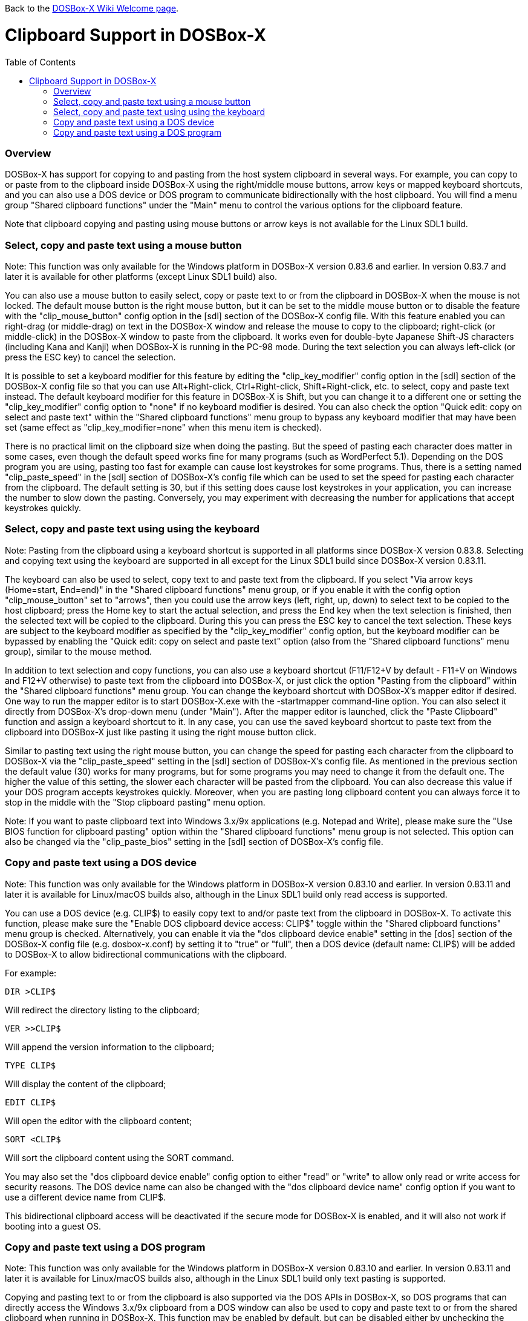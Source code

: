 :toc: macro

ifdef::env-github[:suffixappend:]
ifndef::env-github[:suffixappend:]

Back to the link:Home{suffixappend}[DOSBox-X Wiki Welcome page].

# Clipboard Support in DOSBox-X

toc::[]

### Overview

DOSBox-X has support for copying to and pasting from the host system clipboard in several ways. For example, you can copy to or paste from to the clipboard inside DOSBox-X using the right/middle mouse buttons, arrow keys or mapped keyboard shortcuts, and you can also use a DOS device or DOS program to communicate bidirectionally with the host clipboard. You will find a menu group "Shared clipboard functions" under the "Main" menu to control the various options for the clipboard feature.

Note that clipboard copying and pasting using mouse buttons or arrow keys is not available for the Linux SDL1 build.

### Select, copy and paste text using a mouse button
Note: This function was only available for the Windows platform in DOSBox-X version 0.83.6 and earlier. In version 0.83.7 and later it is available for other platforms (except Linux SDL1 build) also.

You can also use a mouse button to easily select, copy or paste text to or from the clipboard in DOSBox-X when the mouse is not locked. The default mouse button is the right mouse button, but it can be set to the middle mouse button or to disable the feature with the "clip_mouse_button" config option in the [sdl] section of the DOSBox-X config file. With this feature enabled you can right-drag (or middle-drag) on text in the DOSBox-X window and release the mouse to copy to the clipboard; right-click (or middle-click) in the DOSBox-X window to paste from the clipboard. It works even for double-byte Japanese Shift-JS characters (including Kana and Kanji) when DOSBox-X is running in the PC-98 mode. During the text selection you can always left-click (or press the ESC key) to cancel the selection.

It is possible to set a keyboard modifier for this feature by editing the "clip_key_modifier" config option in the [sdl] section of the DOSBox-X config file so that you can use Alt+Right-click, Ctrl+Right-click, Shift+Right-click, etc. to select, copy and paste text instead. The default keyboard modifier for this feature in DOSBox-X is Shift, but you can change it to a different one or setting the "clip_key_modifier" config option to "none" if no keyboard modifier is desired. You can also check the option "Quick edit: copy on select and paste text" within the "Shared clipboard functions" menu group to bypass any keyboard modifier that may have been set (same effect as "clip_key_modifier=none" when this menu item is checked).

There is no practical limit on the clipboard size when doing the pasting. But the speed of pasting each character does matter in some cases, even though the default speed works fine for many programs (such as WordPerfect 5.1). Depending on the DOS program you are using, pasting too fast for example can cause lost keystrokes for some programs. Thus, there is a setting named "clip_paste_speed" in the [sdl] section of DOSBox-X's config file which can be used to set the speed for pasting each character from the clipboard. The default setting is 30, but if this setting does cause lost keystrokes in your application, you can increase the number to slow down the pasting. Conversely, you may experiment with decreasing the number for applications that accept keystrokes quickly.

### Select, copy and paste text using using the keyboard
Note: Pasting from the clipboard using a keyboard shortcut is supported in all platforms since DOSBox-X version 0.83.8. Selecting and copying text using the keyboard are supported in all except for the Linux SDL1 build since DOSBox-X version 0.83.11.

The keyboard can also be used to select, copy text to and paste text from the clipboard. If you select "Via arrow keys (Home=start, End=end)" in the "Shared clipboard functions" menu group, or if you enable it with the config option "clip_mouse_button" set to "arrows", then you could use the arrow keys (left, right, up, down) to select text to be copied to the host clipboard; press the Home key to start the actual selection, and press the End key when the text selection is finished, then the selected text will be copied to the clipboard. During this you can press the ESC key to cancel the text selection. These keys are subject to the keyboard modifier as specified by the "clip_key_modifier" config option, but the keyboard modifier can be bypassed by enabling the "Quick edit: copy on select and paste text" option (also from the "Shared clipboard functions" menu group), similar to the mouse method.

In addition to text selection and copy functions, you can also use a keyboard shortcut (F11/F12+V by default - F11+V on Windows and F12+V otherwise) to paste text from the clipboard into DOSBox-X, or just click the option "Pasting from the clipboard" within the "Shared clipboard functions" menu group. You can change the keyboard shortcut with DOSBox-X's mapper editor if desired. One way to run the mapper editor is to start DOSBox-X.exe with the -startmapper command-line option. You can also select it directly from DOSBox-X's drop-down menu (under "Main"). After the mapper editor is launched, click the "Paste Clipboard" function and assign a keyboard shortcut to it. In any case, you can use the saved keyboard shortcut to paste text from the clipboard into DOSBox-X just like pasting it using the right mouse button click.

Similar to pasting text using the right mouse button, you can change the speed for pasting each character from the clipboard to DOSBox-X via the "clip_paste_speed" setting in the [sdl] section of DOSBox-X's config file. As mentioned in the previous section the default value (30) works for many programs, but for some programs you may need to change it from the default one. The higher the value of this setting, the slower each character will be pasted from the clipboard. You can also decrease this value if your DOS program accepts keystrokes quickly. Moreover, when you are pasting long clipboard content you can always force it to stop in the middle with the "Stop clipboard pasting" menu option.

Note: If you want to paste clipboard text into Windows 3.x/9x applications (e.g. Notepad and Write), please make sure the "Use BIOS function for clipboard pasting" option within the "Shared clipboard functions" menu group is not selected. This option can also be changed via the "clip_paste_bios" setting in the [sdl] section of DOSBox-X's config file.

### Copy and paste text using a DOS device
Note: This function was only available for the Windows platform in DOSBox-X version 0.83.10 and earlier. In version 0.83.11 and later it is available for Linux/macOS builds also, although in the Linux SDL1 build only read access is supported.

You can use a DOS device (e.g. CLIP$) to easily copy text to and/or paste text from the clipboard in DOSBox-X. To activate this function, please make sure the "Enable DOS clipboard device access: CLIP$" toggle within the "Shared clipboard functions" menu group is checked. Alternatively, you can enable it via the "dos clipboard device enable" setting in the [dos] section of the DOSBox-X config file (e.g. dosbox-x.conf) by setting it to "true" or "full", then a DOS device (default name: CLIP$) will be added to DOSBox-X to allow bidirectional communications with the clipboard.

For example:

....
DIR >CLIP$
....
Will redirect the directory listing to the clipboard;

....
VER >>CLIP$
....
Will append the version information to the clipboard;

....
TYPE CLIP$
....
Will display the content of the clipboard;

....
EDIT CLIP$
....
Will open the editor with the clipboard content;

....
SORT <CLIP$
....
Will sort the clipboard content using the SORT command.

You may also set the "dos clipboard device enable" config option to either "read" or "write" to allow only read or write access for security reasons. The DOS device name can also be changed with the "dos clipboard device name" config option if you want to use a different device name from CLIP$.

This bidirectional clipboard access will be deactivated if the secure mode for DOSBox-X is enabled, and it will also not work if booting into a guest OS.

### Copy and paste text using a DOS program
Note: This function was only available for the Windows platform in DOSBox-X version 0.83.10 and earlier. In version 0.83.11 and later it is available for Linux/macOS builds also, although in the Linux SDL1 build only text pasting is supported.

Copying and pasting text to or from the clipboard is also supported via the DOS APIs in DOSBox-X, so DOS programs that can directly access the Windows 3.x/9x clipboard from a DOS window can also be used to copy and paste text to or from the shared clipboard when running in DOSBox-X. This function may be enabled by default, but can be disabled either by unchecking the option "Enable DOS clipboard API for applications" within the "Shared clipboard functions" menu group, or by setting the config option "dos clipboard api" to "false" in the [dos] section of the config file.

When DOS clipboard APIs are activated, the https://www.horstmuc.de/div.htm#wclip[WCLIP] tool by Horst Schaeffer for example can be used to access the shared clipboard inside DOSBox-X. Below are some examples of using this program to communicate with the clipboard:

....
DIR | WCLIP
....
Will redirect the directory listing to the clipboard;

....
WCLIP /A < TEST.TXT
....
Will append the TEST.TXT file content to the clipboard;

....
WCLIP RECEIVE
....
Will display the content of the clipboard.

There are also other similar DOS programs that will work in DOSBox-X, such as http://ansis.lv/dosclip/index.en.php[DOSClip 3.2], a TSR program to select, copy or paste text to or from the clipboard.

Like copying and pasting text using a DOS device, this bidirectional clipboard access will be deactivated if the secure mode for DOSBox-X is enabled, and it will also not work if booting into a guest OS.
